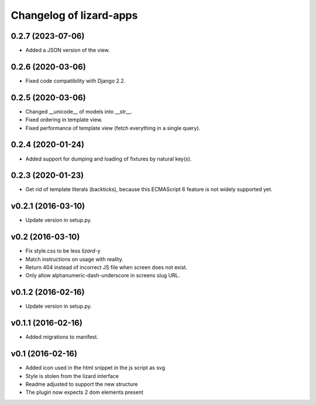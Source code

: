 Changelog of lizard-apps
========================

0.2.7 (2023-07-06)
------------------

- Added a JSON version of the view.


0.2.6 (2020-03-06)
------------------

- Fixed code compatibility with Django 2.2.


0.2.5 (2020-03-06)
------------------

- Changed __unicode__ of models into __str__.

- Fixed ordering in template view.

- Fixed performance of template view (fetch everything in a single query).


0.2.4 (2020-01-24)
------------------

- Added support for dumping and loading of fixtures by natural key(s).


0.2.3 (2020-01-23)
------------------

- Get rid of template literals (backticks), because this ECMAScript 6 feature
  is not widely supported yet.


v0.2.1 (2016-03-10)
-------------------

- Update version in setup.py.


v0.2 (2016-03-10)
-----------------

- Fix style.css to be less `lizard`-y

- Match instructions on usage with reality.

- Return 404 instead of incorrect JS file when screen does not exist.

- Only allow alphanumeric-dash-underscore in screens slug URL.


v0.1.2 (2016-02-16)
-------------------

- Update version in setup.py.

v0.1.1 (2016-02-16)
-------------------

- Added migrations to manifest.


v0.1 (2016-02-16)
-----------------

- Added icon used in the html snippet in the js script as svg

- Style is stolen from the lizard interface

- Readme adjusted to support the new structure

- The plugin now expects 2 dom elements present
